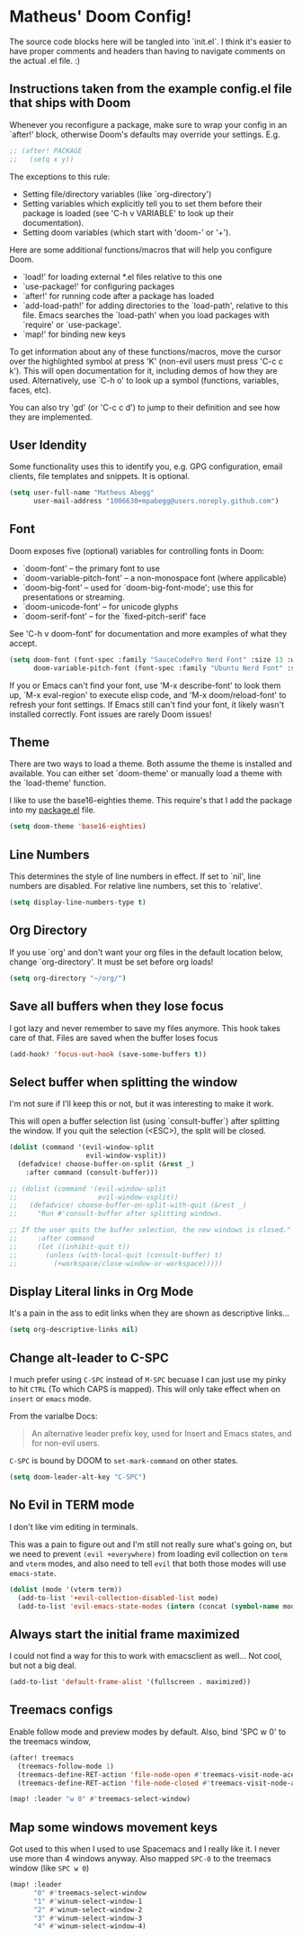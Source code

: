 * Matheus' Doom Config!
The source code blocks here will be tangled into `init.el`. I think it's easier to have proper comments and headers than having to navigate comments on the actual .el file. :)


** Instructions taken from the example config.el file that ships with Doom
 Whenever you reconfigure a package, make sure to wrap your config in an `after!' block, otherwise Doom's defaults may override your settings.
 E.g.
#+begin_src emacs-lisp :tangle no
;; (after! PACKAGE
;;   (setq x y))
#+end_src

 The exceptions to this rule:

   - Setting file/directory variables (like `org-directory')
   - Setting variables which explicitly tell you to set them before their
     package is loaded (see 'C-h v VARIABLE' to look up their documentation).
   - Setting doom variables (which start with 'doom-' or '+').

 Here are some additional functions/macros that will help you configure Doom.

 - `load!' for loading external *.el files relative to this one
 - `use-package!' for configuring packages
 - `after!' for running code after a package has loaded
 - `add-load-path!' for adding directories to the `load-path', relative to this file. Emacs searches the `load-path' when you load packages with `require' or `use-package'.
 - `map!' for binding new keys

 To get information about any of these functions/macros, move the cursor over the highlighted symbol at press 'K' (non-evil users must press 'C-c c k').
 This will open documentation for it, including demos of how they are used.
 Alternatively, use `C-h o' to look up a symbol (functions, variables, faces, etc).

 You can also try 'gd' (or 'C-c c d') to jump to their definition and see how they are implemented.

** User Idendity
 Some functionality uses this to identify you, e.g. GPG configuration, email clients, file templates and snippets. It is optional.

#+begin_src emacs-lisp
(setq user-full-name "Matheus Abegg"
      user-mail-address "1006630+mpabegg@users.noreply.github.com")
#+end_src


** Font

 Doom exposes five (optional) variables for controlling fonts in Doom:

 - `doom-font' -- the primary font to use
 - `doom-variable-pitch-font' -- a non-monospace font (where applicable)
 - `doom-big-font' -- used for `doom-big-font-mode'; use this for presentations or streaming.
 - `doom-unicode-font' -- for unicode glyphs
 - `doom-serif-font' -- for the `fixed-pitch-serif' face

 See 'C-h v doom-font' for documentation and more examples of what they accept.

#+begin_src emacs-lisp
(setq doom-font (font-spec :family "SauceCodePro Nerd Font" :size 13 :weight 'semi-bold)
      doom-variable-pitch-font (font-spec :family "Ubuntu Nerd Font" :size 13))
#+end_src


 If you or Emacs can't find your font, use 'M-x describe-font' to look them up, `M-x eval-region' to execute elisp code, and 'M-x doom/reload-font' to refresh your font settings. If Emacs still can't find your font, it likely wasn't installed correctly. Font issues are rarely Doom issues!

** Theme

 There are two ways to load a theme. Both assume the theme is installed and available. You can either set `doom-theme' or manually load a theme with the `load-theme' function.

 I like to use the base16-eighties theme. This require's that I add the package into my [[./packages.el][package.el]] file.

 #+begin_src emacs-lisp
(setq doom-theme 'base16-eighties)
 #+end_src

** Line Numbers

 This determines the style of line numbers in effect.
 If set to `nil', line numbers are disabled. For relative line numbers, set this to `relative'.

 #+begin_src emacs-lisp
(setq display-line-numbers-type t)
 #+end_src

** Org Directory

 If you use `org' and don't want your org files in the default location below, change `org-directory'.
 It must be set before org loads!
 #+begin_src emacs-lisp
(setq org-directory "~/org/")
 #+end_src

** Save all buffers when they lose focus

I got lazy and never remember to save my files anymore. This hook takes care of that.
Files are saved when the buffer loses focus

#+begin_src emacs-lisp
(add-hook! 'focus-out-hook (save-some-buffers t))
#+end_src

** Select buffer when splitting the window

I'm not sure if I'll keep this or not, but it was interesting to make it work.

This will open a buffer selection list (using `consult-buffer`) after splitting the window. If you quit the selection (<ESC>), the split will be closed.

#+begin_src emacs-lisp
(dolist (command '(evil-window-split
                   evil-window-vsplit))
  (defadvice! choose-buffer-on-split (&rest _)
    :after command (consult-buffer)))

;; (dolist (command '(evil-window-split
;;                    evil-window-vsplit))
;;   (defadvice! choose-buffer-on-split-with-quit (&rest _)
;;     "Run #'consult-buffer after splitting windows.

;; If the user quits the buffer selection, the new windows is closed."
;;     :after command
;;     (let ((inhibit-quit t))
;;       (unless (with-local-quit (consult-buffer) t)
;;         (+workspace/close-window-or-workspace)))))
#+end_src


** Display Literal links in Org Mode
It's a pain in the ass to edit links when they are shown as descriptive links...
#+begin_src emacs-lisp
(setq org-descriptive-links nil)
#+end_src

** Change alt-leader to C-SPC
I much prefer using ~C-SPC~ instead of ~M-SPC~ becuase I can just use my pinky to hit ~CTRL~ (To which CAPS is mapped).
This will only take effect when on ~insert~ or ~emacs~ mode.

From the varialbe Docs:
#+begin_quote
An alternative leader prefix key, used for Insert and Emacs states, and for
non-evil users.
#+end_quote

~C-SPC~ is bound by DOOM to ~set-mark-command~ on other states.

#+begin_src emacs-lisp
(setq doom-leader-alt-key "C-SPC")
#+end_src

** No Evil in TERM mode

I don't like vim editing in terminals.

This was a pain to figure out and I'm still not really sure what's going on, but we need to prevent ~(evil +everywhere)~ from loading evil collection on ~term~ and ~vterm~ modes, and also need to tell ~evil~ that both those modes will use ~emacs-state~.

#+begin_src emacs-lisp
(dolist (mode '(vterm term))
  (add-to-list '+evil-collection-disabled-list mode)
  (add-to-list 'evil-emacs-state-modes (intern (concat (symbol-name mode) "-mode"))))
#+end_src


** Always start the initial frame maximized
I could not find a way for this to work with emacsclient as well...
Not cool, but not a big deal.

#+begin_src emacs-lisp
(add-to-list 'default-frame-alist '(fullscreen . maximized))
#+end_src

** Treemacs configs
 Enable follow mode and preview modes by default.
 Also, bind 'SPC w 0' to the treemacs window,

 #+begin_src emacs-lisp
(after! treemacs
  (treemacs-follow-mode 1)
  (treemacs-define-RET-action 'file-node-open #'treemacs-visit-node-ace)
  (treemacs-define-RET-action 'file-node-closed #'treemacs-visit-node-ace))

(map! :leader "w 0" #'treemacs-select-window)
 #+end_src

** Map some windows movement keys
Got used to this when I used to use Spacemacs and I really like it. I never use more than 4 windows anyway.
Also mapped ~SPC-0~ to the treemacs window (like ~SPC w 0~)
#+begin_src emacs-lisp
(map! :leader
      "0" #'treemacs-select-window
      "1" #'winum-select-window-1
      "2" #'winum-select-window-2
      "3" #'winum-select-window-3
      "4" #'winum-select-window-4)
#+end_src
